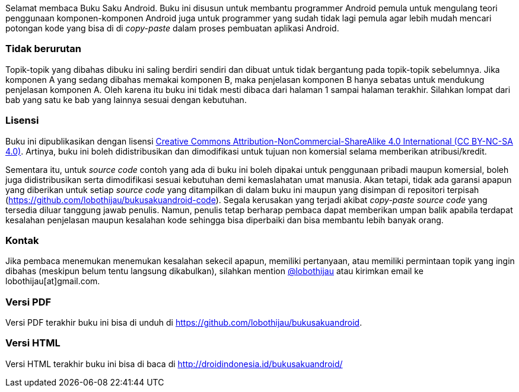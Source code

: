 Selamat membaca Buku Saku Android. Buku ini disusun untuk membantu programmer Android pemula untuk mengulang teori penggunaan komponen-komponen Android juga untuk programmer yang sudah tidak lagi pemula agar lebih mudah mencari potongan kode yang bisa di di _copy-paste_ dalam proses pembuatan aplikasi Android. 

=== Tidak berurutan

Topik-topik yang dibahas dibuku ini saling berdiri sendiri dan dibuat untuk tidak bergantung pada topik-topik sebelumnya. Jika komponen A yang sedang dibahas memakai komponen B, maka penjelasan komponen B hanya sebatas untuk mendukung penjelasan komponen A. Oleh karena itu buku ini tidak mesti dibaca dari halaman 1 sampai halaman terakhir. Silahkan lompat dari bab yang satu ke bab yang lainnya sesuai dengan kebutuhan. 

=== Lisensi

Buku ini dipublikasikan dengan lisensi http://creativecommons.org/licenses/by-nc-sa/4.0/[Creative Commons Attribution-NonCommercial-ShareAlike 4.0 International (CC BY-NC-SA 4.0)]. Artinya, buku ini boleh didistribusikan dan dimodifikasi untuk tujuan non komersial selama memberikan atribusi/kredit. 

Sementara itu, untuk _source code_ contoh yang ada di buku ini boleh dipakai untuk penggunaan pribadi maupun komersial, boleh juga didistribusikan serta dimodifikasi sesuai kebutuhan demi kemaslahatan umat manusia. Akan tetapi, tidak ada garansi apapun yang diberikan untuk setiap _source code_ yang ditampilkan di dalam buku ini maupun yang disimpan di repositori terpisah (https://github.com/lobothijau/bukusakuandroid-code). Segala kerusakan yang terjadi akibat _copy-paste source code_ yang tersedia diluar tanggung jawab penulis. Namun, penulis tetap berharap pembaca dapat memberikan umpan balik apabila terdapat kesalahan penjelasan maupun kesalahan kode sehingga bisa diperbaiki dan bisa membantu lebih banyak orang. 

=== Kontak

Jika pembaca menemukan menemukan kesalahan sekecil apapun, memiliki pertanyaan, atau memiliki permintaan topik yang ingin dibahas (meskipun belum tentu langsung dikabulkan), silahkan mention https://twitter.com/lobothijau[@lobothijau] atau kirimkan email ke lobothijau[at]gmail.com.

=== Versi PDF

Versi PDF terakhir buku ini bisa di unduh di https://github.com/lobothijau/bukusakuandroid.

=== Versi HTML

Versi HTML terakhir buku ini bisa di baca di http://droidindonesia.id/bukusakuandroid/